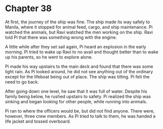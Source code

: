 * Chapter 38
  [[./img/route_to_manila.png]]
  At first, the journey of the ship was fine. The ship made its way safely to Manila, where it stopped for animal feed, cargo, and ship maintenance. Pi watched the animals, but Ravi watched the men working on the ship. Ravi told Pi that there was something wrong with the engine.
  
  A little while after they set sail again, Pi heard an explosion in the early morning. Pi tried to wake up Ravi to no avail and thought better than to wake up his parents, so he went to explore alone.
  
  Pi made his way upstairs to the main deck and found that there was some light rain. As Pi looked around, he did not see anything out of the ordinary except for the lifeboat being out of place. The ship was tilting. Pi felt the need to go back.
  
  After going down one level, he saw that it was full of water. Despite his family being below, he rushed upstairs to safety. Pi realized the ship was sinking and began looking for other people, while running into animals.
  
  Pi ran to where the officers would be, but did not find anyone. There were, however, three crew members. As Pi tried to talk to them, he was handed a life jacket and tossed overboard.

